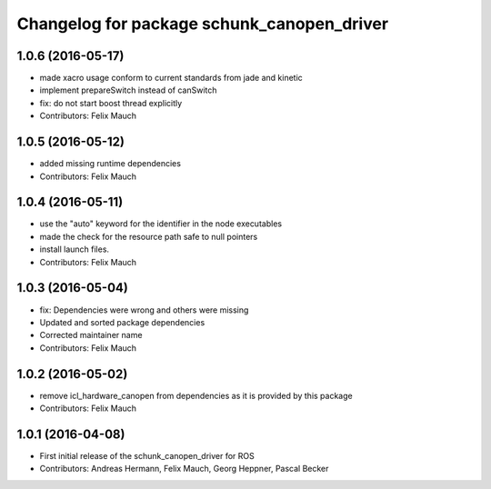^^^^^^^^^^^^^^^^^^^^^^^^^^^^^^^^^^^^^^^^^^^
Changelog for package schunk_canopen_driver
^^^^^^^^^^^^^^^^^^^^^^^^^^^^^^^^^^^^^^^^^^^

1.0.6 (2016-05-17)
------------------
* made xacro usage conform to current standards from jade and kinetic
* implement prepareSwitch instead of canSwitch
* fix: do not start boost thread explicitly
* Contributors: Felix Mauch

1.0.5 (2016-05-12)
------------------
* added missing runtime dependencies
* Contributors: Felix Mauch

1.0.4 (2016-05-11)
------------------
* use the "auto" keyword for the identifier in the node executables
* made the check for the resource path safe to null pointers
* install launch files.
* Contributors: Felix Mauch

1.0.3 (2016-05-04)
------------------
* fix: Dependencies were wrong and others were missing
* Updated and sorted package dependencies
* Corrected maintainer name
* Contributors: Felix Mauch

1.0.2 (2016-05-02)
------------------
* remove icl_hardware_canopen from dependencies as it is provided by this
  package
* Contributors: Felix Mauch

1.0.1 (2016-04-08)
------------------
* First initial release of the schunk_canopen_driver for ROS
* Contributors: Andreas Hermann, Felix Mauch, Georg Heppner, Pascal Becker
